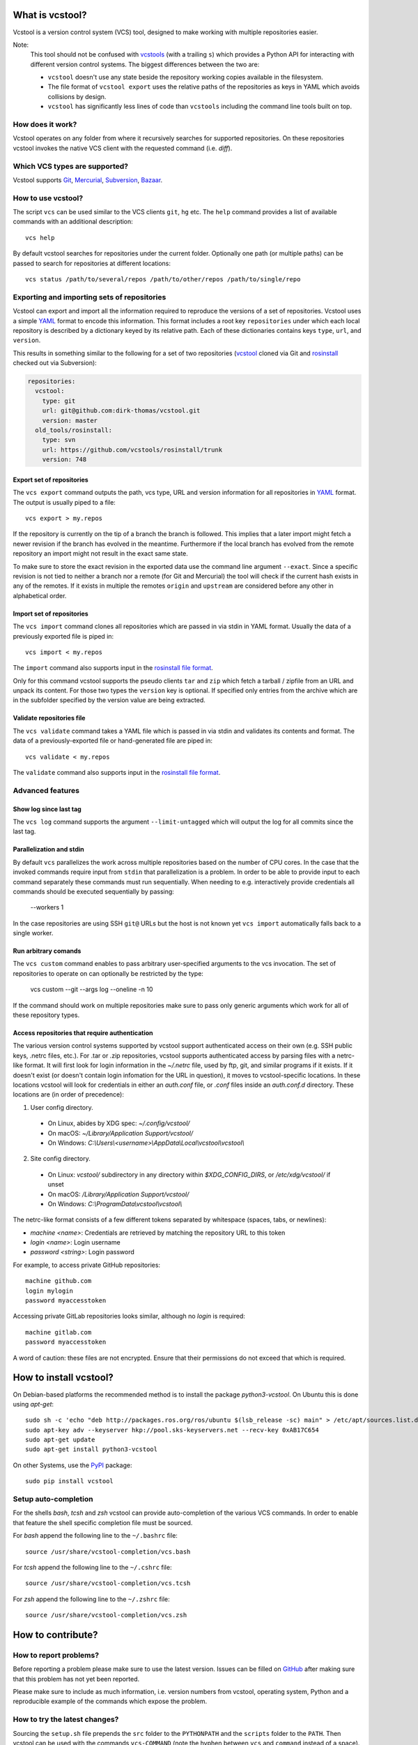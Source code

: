 What is vcstool?
================

Vcstool is a version control system (VCS) tool, designed to make working with multiple repositories easier.

Note:
  This tool should not be confused with `vcstools <https://github.com/vcstools/vcstools/>`_ (with a trailing ``s``) which provides a Python API for interacting with different version control systems.
  The biggest differences between the two are:

  * ``vcstool`` doesn't use any state beside the repository working copies available in the filesystem.
  * The file format of ``vcstool export`` uses the relative paths of the repositories as keys in YAML which avoids collisions by design.
  * ``vcstool`` has significantly less lines of code than ``vcstools`` including the command line tools built on top.


How does it work?
-----------------

Vcstool operates on any folder from where it recursively searches for supported repositories.
On these repositories vcstool invokes the native VCS client with the requested command (i.e. *diff*).


Which VCS types are supported?
------------------------------

Vcstool supports `Git <http://git-scm.com>`_, `Mercurial <http://git-scm.comhttp://mercurial.selenic.com>`_, `Subversion <http://subversion.apache.org>`_, `Bazaar <http://bazaar.canonical.com/en/>`_.


How to use vcstool?
-------------------

The script ``vcs`` can be used similar to the VCS clients ``git``, ``hg`` etc.
The ``help`` command provides a list of available commands with an additional description::

  vcs help

By default vcstool searches for repositories under the current folder.
Optionally one path (or multiple paths) can be passed to search for repositories at different locations::

  vcs status /path/to/several/repos /path/to/other/repos /path/to/single/repo


Exporting and importing sets of repositories
--------------------------------------------

Vcstool can export and import all the information required to reproduce the versions of a set of repositories.
Vcstool uses a simple `YAML <http://www.yaml.org/>`_ format to encode this information.
This format includes a root key ``repositories`` under which each local repository is described by a dictionary keyed by its relative path.
Each of these dictionaries contains keys ``type``, ``url``, and ``version``.

This results in something similar to the following for a set of two repositories (`vcstool <https://github.com/dirk-thomas/vcstool>`_ cloned via Git and `rosinstall <http://github.com/vcstools/rosinstall>`_ checked out via Subversion):

.. code-block:: yaml

  repositories:
    vcstool:
      type: git
      url: git@github.com:dirk-thomas/vcstool.git
      version: master
    old_tools/rosinstall:
      type: svn
      url: https://github.com/vcstools/rosinstall/trunk
      version: 748


Export set of repositories
~~~~~~~~~~~~~~~~~~~~~~~~~~

The ``vcs export`` command outputs the path, vcs type, URL and version information for all repositories in `YAML <http://www.yaml.org/>`_ format.
The output is usually piped to a file::

  vcs export > my.repos

If the repository is currently on the tip of a branch the branch is followed.
This implies that a later import might fetch a newer revision if the branch has evolved in the meantime.
Furthermore if the local branch has evolved from the remote repository an import might not result in the exact same state.

To make sure to store the exact revision in the exported data use the command line argument ``--exact``.
Since a specific revision is not tied to neither a branch nor a remote (for Git and Mercurial) the tool will check if the current hash exists in any of the remotes.
If it exists in multiple the remotes ``origin`` and ``upstream`` are considered before any other in alphabetical order.


Import set of repositories
~~~~~~~~~~~~~~~~~~~~~~~~~~

The ``vcs import`` command clones all repositories which are passed in via stdin in YAML format.
Usually the data of a previously exported file is piped in::

  vcs import < my.repos

The ``import`` command also supports input in the `rosinstall file format <http://www.ros.org/doc/independent/api/rosinstall/html/rosinstall_file_format.html>`_.

Only for this command vcstool supports the pseudo clients ``tar`` and ``zip`` which fetch a tarball / zipfile from an URL and unpack its content.
For those two types the ``version`` key is optional.
If specified only entries from the archive which are in the subfolder specified by the version value are being extracted.


Validate repositories file
~~~~~~~~~~~~~~~~~~~~~~~~~~

The ``vcs validate`` command takes a YAML file which is passed in via stdin and validates its contents and format.
The data of a previously-exported file or hand-generated file are piped in::

  vcs validate < my.repos

The ``validate`` command also supports input in the `rosinstall file format <http://www.ros.org/doc/independent/api/rosinstall/html/rosinstall_file_format.html>`_.


Advanced features
-----------------

Show log since last tag
~~~~~~~~~~~~~~~~~~~~~~~

The ``vcs log`` command supports the argument ``--limit-untagged`` which will output the log for all commits since the last tag.


Parallelization and stdin
~~~~~~~~~~~~~~~~~~~~~~~~~

By default ``vcs`` parallelizes the work across multiple repositories based on the number of CPU cores.
In the case that the invoked commands require input from ``stdin`` that parallelization is a problem.
In order to be able to provide input to each command separately these commands must run sequentially.
When needing to e.g. interactively provide credentials all commands should be executed sequentially by passing:

  --workers 1

In the case repositories are using SSH ``git@`` URLs but the host is not known yet ``vcs import`` automatically falls back to a single worker.


Run arbitrary comands
~~~~~~~~~~~~~~~~~~~~~

The ``vcs custom`` command enables to pass arbitrary user-specified arguments to the vcs invocation.
The set of repositories to operate on can optionally be restricted by the type:

  vcs custom --git --args log --oneline -n 10

If the command should work on multiple repositories make sure to pass only generic arguments which work for all of these repository types.


Access repositories that require authentication
~~~~~~~~~~~~~~~~~~~~~~~~~~~~~~~~~~~~~~~~~~~~~~~

The various version control systems supported by vcstool support authenticated access on their own (e.g. SSH public keys, .netrc files, etc.).
For .tar or .zip repositories, vcstool supports authenticated access by parsing files with a netrc-like format.
It will first look for login information in the `~/.netrc` file, used by ftp, git, and similar programs if it exists.
If it doesn't exist (or doesn't contain login infomation for the URL in question), it moves to vcstool-specific locations.
In these locations vcstool will look for credentials in either an `auth.conf` file, or `.conf` files inside an `auth.conf.d` directory.
These locations are (in order of precedence):

1. User config directory.
  - On Linux, abides by XDG spec: `~/.config/vcstool/`
  - On macOS: `~/Library/Application Support/vcstool/`
  - On Windows: `C:\\Users\\<username>\\AppData\\Local\\vcstool\\vcstool\\`
2. Site config directory.
  - On Linux: `vcstool/` subdirectory in any directory within `$XDG_CONFIG_DIRS`, or `/etc/xdg/vcstool/` if unset
  - On macOS: `/Library/Application Support/vcstool/`
  - On Windows: `C:\\ProgramData\\vcstool\\vcstool\\`

The netrc-like format consists of a few different tokens separated by whitespace (spaces, tabs, or newlines):

- `machine <name>`: Credentials are retrieved by matching the repository URL to this token
- `login <name>`: Login username
- `password <string>`: Login password

For example, to access private GitHub repositories::

  machine github.com
  login mylogin
  password myaccesstoken

Accessing private GitLab repositories looks similar, although no `login` is required::

  machine gitlab.com
  password myaccesstoken

A word of caution: these files are not encrypted.
Ensure that their permissions do not exceed that which is required.

How to install vcstool?
=======================

On Debian-based platforms the recommended method is to install the package *python3-vcstool*.
On Ubuntu this is done using *apt-get*::

  sudo sh -c 'echo "deb http://packages.ros.org/ros/ubuntu $(lsb_release -sc) main" > /etc/apt/sources.list.d/ros-latest.list'
  sudo apt-key adv --keyserver hkp://pool.sks-keyservers.net --recv-key 0xAB17C654
  sudo apt-get update
  sudo apt-get install python3-vcstool

On other Systems, use the `PyPI <http://pypi.python.org>`_ package::

  sudo pip install vcstool


Setup auto-completion
---------------------

For the shells *bash*, *tcsh* and *zsh* vcstool can provide auto-completion of the various VCS commands.
In order to enable that feature the shell specific completion file must be sourced.

For *bash* append the following line to the ``~/.bashrc`` file::

  source /usr/share/vcstool-completion/vcs.bash

For *tcsh* append the following line to the ``~/.cshrc`` file::

  source /usr/share/vcstool-completion/vcs.tcsh

For *zsh* append the following line to the ``~/.zshrc`` file::

  source /usr/share/vcstool-completion/vcs.zsh


How to contribute?
==================

How to report problems?
-----------------------

Before reporting a problem please make sure to use the latest version.
Issues can be filled on `GitHub <https://github.com/dirk-thomas/vcstool/issues>`_ after making sure that this problem has not yet been reported.

Please make sure to include as much information, i.e. version numbers from vcstool, operating system, Python and a reproducible example of the commands which expose the problem.


How to try the latest changes?
------------------------------

Sourcing the ``setup.sh`` file prepends the ``src`` folder to the ``PYTHONPATH`` and the ``scripts`` folder to the ``PATH``.
Then vcstool can be used with the commands ``vcs-COMMAND`` (note the hyphen between ``vcs`` and ``command`` instead of a space).

Alternatively the *develop* command from Python setuptools can be used:
  sudo python setup.py develop
